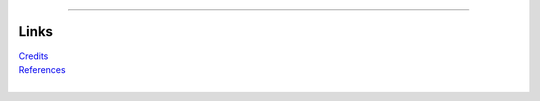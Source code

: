 |markdown|
|asciidoc|
|restructuredtext|

.. |asciidoc| image:: logo/asciidoc.png
  :alt: asciidoc
  :target: https://asciidoc-py.github.io

.. |markdown| image:: logo/markdown.png
  :alt: markdown
  :target: https://www.markdownguide.org

.. |restructuredtext| image:: logo/restructuredtext.png
  :alt: restructuredtext
  :target: https://docutils.sourceforge.io/rst.html

====

Links
=====

| `Credits <CREDITS.rst>`_
| `References <REFERENCES.rst>`_
|
